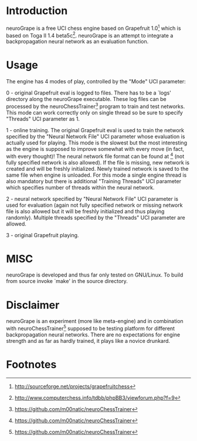 * Introduction

neuroGrape is a free UCI chess engine based on Grapefruit 1.0[fn:1]
which is based on Toga II 1.4 beta5c[fn:2].  neuroGrape is an attempt
to integrate a backpropagation neural network as an evaluation
function.

* Usage

The engine has 4 modes of play, controlled by the "Mode" UCI
parameter:

0 - original Grapefruit eval is logged to files.  There has to be a
`logs' directory along the neuroGrape executable.  These log files can
be processed by the neuroChessTrainer[fn:3] program to train and test
networks.  This mode can work correctly only on single thread so be
sure to specify "Threads" UCI parameter as 1.

1 - online training.  The original Grapefruit eval is used to train the
network specified by the "Neural Network File" UCI parameter whose
evaluation is actually used for playing.  This mode is the slowest but
the most interesting as the engine is supposed to improve somewhat
with every move (in fact, with every thought)!  The neural network
file format can be found at [fn:3] (not fully specified network is
also allowed).  If the file is missing, new network is created and
will be freshly initialized.  Newly trained network is saved to the
same file when engine is unloaded.  For this mode a single engine
thread is also mandatory but there is additional "Training Threads"
UCI parameter which specifies number of threads within the neural
network.

2 - neural network specified by "Neural Network File" UCI parameter is
used for evaluation (again not fully specified network or missing
network file is also allowed but it will be freshly initialized and
thus playing randomly).  Multiple threads specified by the "Threads"
UCI parameter are allowed.

3 - original Grapefruit playing.

* MISC

neuroGrape is developed and thus far only tested on GNU/Linux.  To
build from source invoke `make' in the source directory.

* Disclaimer

neuroGrape is an experiment (more like meta-engine) and in combination
with neuroChessTrainer[fn:3] supposed to be testing platform for
different backpropagation neural networks.  There are no expectations
for engine strength and as far as hardly trained, it plays like a
novice drunkard.


* Footnotes
[fn:1] http://sourceforge.net/projects/grapefruitchess
[fn:2] http://www.computerchess.info/tdbb/phpBB3/viewforum.php?f=9
[fn:3] https://github.com/m00natic/neuroChessTrainer
